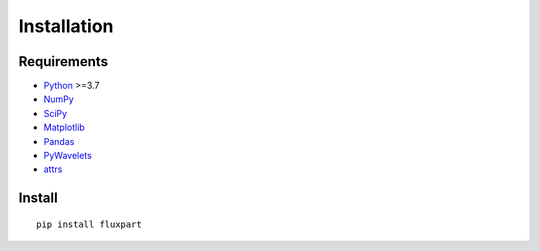=============
 Installation
=============

.. _Python: https://www.python.org
.. _NumPy: http://www.numpy.org
.. _SciPy: http://www.scipy.org
.. _Matplotlib: http://matplotlib.org
.. _Jupyter: http://jupyter.org
.. _Jupyter documentation: http://jupyter.readthedocs.io/en/latest/index.html
.. _Pandas: https://pandas.pydata.org
.. _PyWavelets: http://pywavelets.readthedocs.io/en/latest
.. _miniconda: http://conda.io/miniconda.html
.. _anaconda: https://www.anaconda.com/download
.. _conda: http://conda.pydata.org/docs/user-guide/index.html
.. _guide: https://conda.io/docs/user-guide/getting-started.html
.. _attrs: https://www.attrs.org

Requirements
~~~~~~~~~~~~

* Python_ >=3.7
* NumPy_
* SciPy_
* Matplotlib_
* Pandas_
* PyWavelets_
* attrs_ 

Install
~~~~~~~

::

        pip install fluxpart

